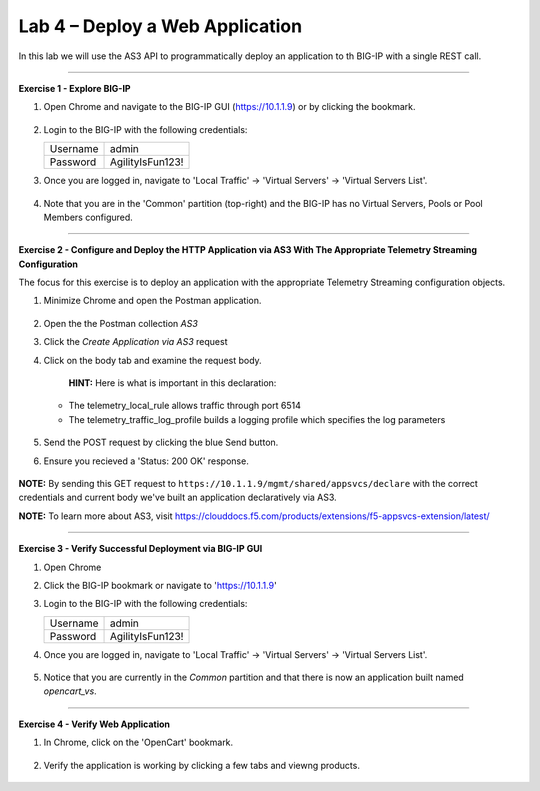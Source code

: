 Lab 4 – Deploy a Web Application
-----------------------------------

In this lab we will use the AS3 API to programmatically deploy an application to th BIG-IP with a single REST call.

------------------------------------------------ 

**Exercise 1 - Explore BIG-IP**


#. Open Chrome and navigate to the BIG-IP GUI (https://10.1.1.9) or by clicking the bookmark. 

    .. image:: ./bigipbm.jpg

#. Login to the BIG-IP with the following credentials:

   +---------------+------------------------------------+
   | Username      |        admin                       |
   +---------------+------------------------------------+
   | Password      |    AgilityIsFun123!                |
   +---------------+------------------------------------+


#. Once you are logged in, navigate to 'Local Traffic' -> 'Virtual Servers' -> 'Virtual Servers List'. 

    .. image:: ./vslist.jpg

#. Note that you are in the 'Common' partition (top-right) and the BIG-IP has no Virtual Servers, Pools or Pool Members configured. 

    .. image:: ./vslistdisplay.jpg

------------------------------------------------ 

**Exercise 2 - Configure and Deploy the HTTP Application via AS3 With The Appropriate Telemetry Streaming Configuration**

The focus for this exercise is to deploy an application with the appropriate Telemetry Streaming configuration objects.

#. Minimize Chrome and open the Postman application.

    .. image:: ./mod4_1.png

#. Open the the Postman collection `AS3` 

#. Click the `Create Application via AS3` request 

#. Click on the body tab and examine the request body. 

    .. image:: ./jsonbody.jpg

    **HINT:** Here is what is important in this declaration: 

   * The telemetry_local_rule allows traffic through port 6514  

   * The telemetry_traffic_log_profile builds a logging profile which specifies the log parameters 

    .. image:: ./as3snippet.jpg

#. Send the POST request by clicking the blue Send button.

#. Ensure you recieved a 'Status: 200 OK' response. 

    .. image:: ./200response.jpg

**NOTE:** By sending this GET request to ``https://10.1.1.9/mgmt/shared/appsvcs/declare`` with the correct credentials and current body we've built an application declaratively via AS3. 

**NOTE:** To learn more about AS3, visit https://clouddocs.f5.com/products/extensions/f5-appsvcs-extension/latest/ 

  

------------------------------------------------ 

**Exercise 3 - Verify Successful Deployment via BIG-IP GUI**


#. Open Chrome 

#. Click the BIG-IP bookmark or navigate to 'https://10.1.1.9'

#. Login to the BIG-IP with the following credentials:

   +---------------+------------------------------------+
   | Username      |        admin                       |
   +---------------+------------------------------------+
   | Password      |    AgilityIsFun123!                |
   +---------------+------------------------------------+


#. Once you are logged in, navigate to 'Local Traffic' -> 'Virtual Servers' -> 'Virtual Servers List'. 

    .. image:: ./vslist.jpg

#. Notice that you are currently in the `Common` partition and that there is now an application built named `opencart_vs`. 

    .. image:: ./ocbigip.jpg


------------------------------------------------ 

**Exercise 4 - Verify Web Application**


#. In Chrome, click on the 'OpenCart' bookmark. 

    .. image:: ./ocbookmark.jpg

#. Verify the application is working by clicking a few tabs and viewng products. 

    .. image:: ./opencart.jpg

